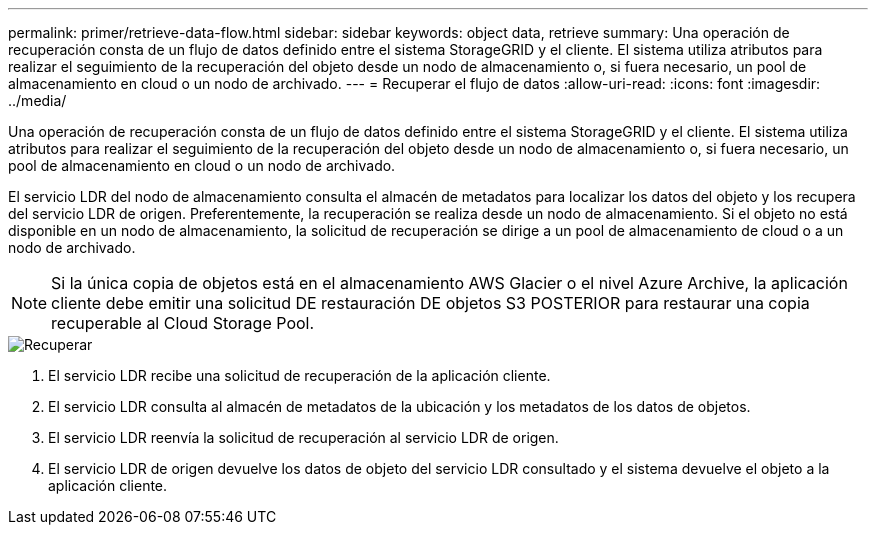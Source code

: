---
permalink: primer/retrieve-data-flow.html 
sidebar: sidebar 
keywords: object data, retrieve 
summary: Una operación de recuperación consta de un flujo de datos definido entre el sistema StorageGRID y el cliente. El sistema utiliza atributos para realizar el seguimiento de la recuperación del objeto desde un nodo de almacenamiento o, si fuera necesario, un pool de almacenamiento en cloud o un nodo de archivado. 
---
= Recuperar el flujo de datos
:allow-uri-read: 
:icons: font
:imagesdir: ../media/


[role="lead"]
Una operación de recuperación consta de un flujo de datos definido entre el sistema StorageGRID y el cliente. El sistema utiliza atributos para realizar el seguimiento de la recuperación del objeto desde un nodo de almacenamiento o, si fuera necesario, un pool de almacenamiento en cloud o un nodo de archivado.

El servicio LDR del nodo de almacenamiento consulta el almacén de metadatos para localizar los datos del objeto y los recupera del servicio LDR de origen. Preferentemente, la recuperación se realiza desde un nodo de almacenamiento. Si el objeto no está disponible en un nodo de almacenamiento, la solicitud de recuperación se dirige a un pool de almacenamiento de cloud o a un nodo de archivado.


NOTE: Si la única copia de objetos está en el almacenamiento AWS Glacier o el nivel Azure Archive, la aplicación cliente debe emitir una solicitud DE restauración DE objetos S3 POSTERIOR para restaurar una copia recuperable al Cloud Storage Pool.

image::../media/retrieve_data_flow.png[Recuperar]

. El servicio LDR recibe una solicitud de recuperación de la aplicación cliente.
. El servicio LDR consulta al almacén de metadatos de la ubicación y los metadatos de los datos de objetos.
. El servicio LDR reenvía la solicitud de recuperación al servicio LDR de origen.
. El servicio LDR de origen devuelve los datos de objeto del servicio LDR consultado y el sistema devuelve el objeto a la aplicación cliente.


